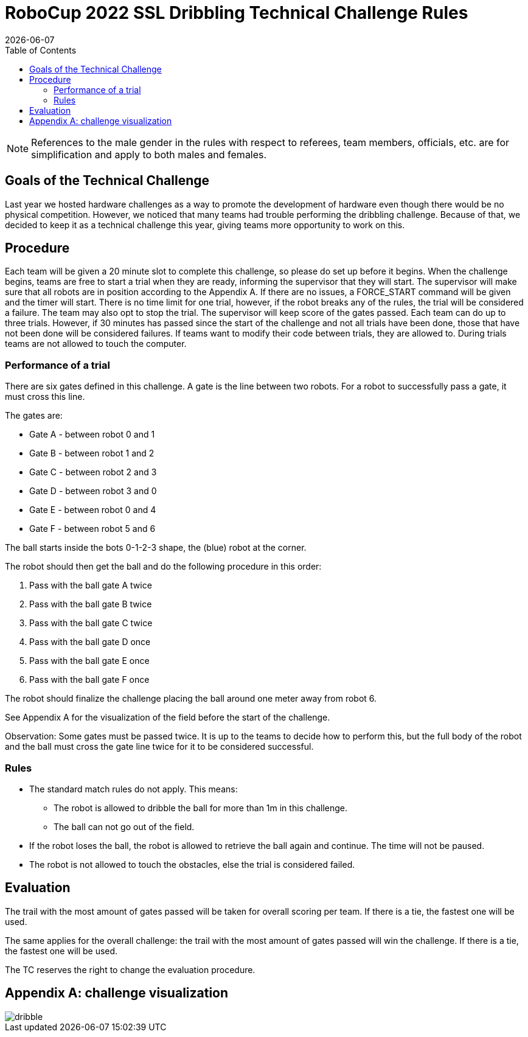:source-highlighter: highlightjs

= RoboCup 2022 SSL Dribbling Technical Challenge Rules
{docdate}
:toc:
:sectnumlevels: 0

// add icons from fontawesome in a up-to-date version
ifdef::backend-html5[]
++++
<link rel="stylesheet" href="https://use.fontawesome.com/releases/v5.3.1/css/all.css" integrity="sha384-mzrmE5qonljUremFsqc01SB46JvROS7bZs3IO2EmfFsd15uHvIt+Y8vEf7N7fWAU" crossorigin="anonymous">
++++
endif::backend-html5[]

:icons: font
:numbered:

NOTE: References to the male gender in the rules with respect to referees, team
members, officials, etc. are for simplification and apply to both males and
females.

== Goals of the Technical Challenge

Last year we hosted hardware challenges as a way to promote the development of hardware
even though there would be no physical competition. However, we noticed that many teams had
trouble performing the dribbling challenge. Because of that, we decided to keep it as a
technical challenge this year, giving teams more opportunity to work on this. 

== Procedure

Each team will be given a 20 minute slot to complete this challenge, so please do set up before it begins. When the challenge begins, teams are free to start a trial when they are ready, informing the supervisor that they will start. The supervisor will make sure that all robots are in position according to the Appendix A. If there are no issues, a FORCE_START command will be given and the timer will start. There is no time limit for one trial, however, if the robot breaks any of the rules, the trial will be considered a failure. The team may also opt to stop the trial. The supervisor will keep score of the gates passed. Each team can do up to three trials. However, if 30 minutes has passed since the start of the challenge and not all trials have been done, those that have not been done will be considered failures. If teams want to modify their code between trials, they are allowed to. During trials teams are not allowed to touch the computer. 

=== Performance of a trial

There are six gates defined in this challenge. A gate is the line between two robots. For a robot to successfully pass a gate, it must cross this line.

The gates are:

* Gate A - between robot 0 and 1
* Gate B - between robot 1 and 2
* Gate C - between robot 2 and 3
* Gate D - between robot 3 and 0
* Gate E - between robot 0 and 4
* Gate F - between robot 5 and 6

The ball starts inside the bots 0-1-2-3 shape, the (blue) robot at the corner.

The robot should then get the ball and do the following procedure in this order:

. Pass with the ball gate A twice
. Pass with the ball gate B twice
. Pass with the ball gate C twice
. Pass with the ball gate D once
. Pass with the ball gate E once
. Pass with the ball gate F once

The robot should finalize the challenge placing the ball around one meter away from robot 6.

See Appendix A for the visualization of the field before the start of the challenge. 

Observation: Some gates must be passed twice. It is up to the teams to decide how to perform this, but the full body of the robot and the ball must
cross the gate line twice for it to be considered successful. 

=== Rules

* The standard match rules do not apply. This means:
** The robot is allowed to dribble the ball for more than 1m in this challenge.
** The ball can not go out of the field.
* If the robot loses the ball, the robot is allowed to retrieve the ball again and continue. The time will not be paused.
* The robot is not allowed to touch the obstacles, else the trial is considered failed.


== Evaluation

The trail with the most amount of gates passed will be taken for overall scoring per team. If there is a tie, the fastest one will be used.

The same applies for the overall challenge: the trail with the most amount of gates passed will win the challenge. If there is a tie, the fastest one will be used.

The TC reserves the right to change the evaluation procedure.

== Appendix A: challenge visualization

image::dribble.png[]
